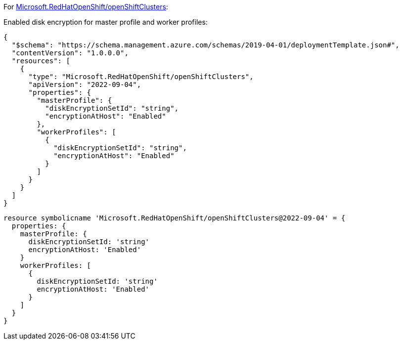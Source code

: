For https://learn.microsoft.com/en-us/azure/templates/microsoft.redhatopenshift/openshiftclusters[Microsoft.RedHatOpenShift/openShiftClusters]:

Enabled disk encryption for master profile and worker profiles:
[source,json,diff-id=1601,diff-type=compliant]
----
{
  "$schema": "https://schema.management.azure.com/schemas/2019-04-01/deploymentTemplate.json#",
  "contentVersion": "1.0.0.0",
  "resources": [
    {
      "type": "Microsoft.RedHatOpenShift/openShiftClusters",
      "apiVersion": "2022-09-04",
      "properties": {
        "masterProfile": {
          "diskEncryptionSetId": "string",
          "encryptionAtHost": "Enabled"
        },
        "workerProfiles": [
          {
            "diskEncryptionSetId": "string",
            "encryptionAtHost": "Enabled"
          }
        ]
      }
    }
  ]
}
----

[source,bicep,diff-id=1611,diff-type=compliant]
----
resource symbolicname 'Microsoft.RedHatOpenShift/openShiftClusters@2022-09-04' = {
  properties: {
    masterProfile: {
      diskEncryptionSetId: 'string'
      encryptionAtHost: 'Enabled'
    }
    workerProfiles: [
      {
        diskEncryptionSetId: 'string'
        encryptionAtHost: 'Enabled'
      }
    ]
  }
}
----
